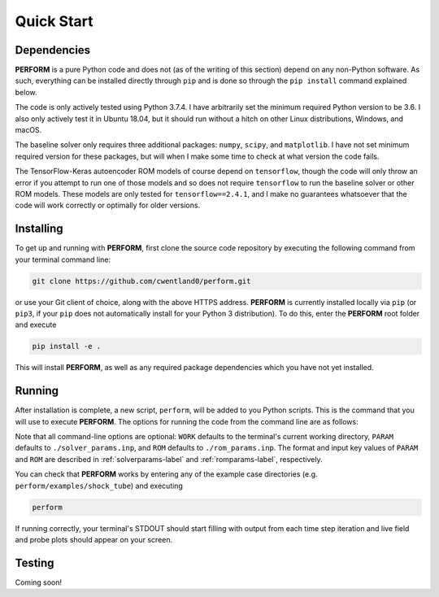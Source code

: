 .. _quickstart-label:

Quick Start
===========

Dependencies
------------

**PERFORM** is a pure Python code and does not (as of the writing of this section) depend on any non-Python software. As such, everything can be installed directly through ``pip`` and is done so through the ``pip install`` command explained below.

The code is only actively tested using Python 3.7.4. I have arbitrarily set the minimum required Python version to be 3.6. I also only actively test it in Ubuntu 18.04, but it should run without a hitch on other Linux distributions, Windows, and macOS.

The baseline solver only requires three additional packages: ``numpy``, ``scipy``, and ``matplotlib``. I have not set minimum required version for these packages, but will when I make some time to check at what version the code fails.

The TensorFlow-Keras autoencoder ROM models of course depend on ``tensorflow``, though the code will only throw an error if you attempt to run one of those models and so does not require ``tensorflow`` to run the baseline solver or other ROM models. These models are only tested for ``tensorflow==2.4.1``, and I make no guarantees whatsoever that the code will work correctly or optimally for older versions.

Installing
----------
To get up and running with **PERFORM**, first clone the source code repository by executing the following command from your terminal command line:

.. code-block:: bash

   git clone https://github.com/cwentland0/perform.git

or use your Git client of choice, along with the above HTTPS address. **PERFORM** is currently installed locally via ``pip`` (or ``pip3``, if your ``pip`` does not automatically install for your Python 3 distribution). To do this, enter the **PERFORM** root folder and execute

.. code-block:: bash

    pip install -e .

This will install **PERFORM**, as well as any required package dependencies which you have not yet installed.

Running
-------
After installation is complete, a new script, ``perform``, will be added to you Python scripts. This is the command that you will use to execute **PERFORM**. The options for running the code from the command line are as follows:

.. code-block:: bash
   perform [-h] [-w WORK] [-p PARAM] [-r ROM]
      -w, --work WORK    runtime working directory
      -p, --param PARAM  solver parameters input file path
      -r, --rom ROM      ROM parameter input file path

Note that all command-line options are optional: ``WORK`` defaults to the terminal's current working directory, ``PARAM`` defaults to ``./solver_params.inp``, and ``ROM`` defaults to ``./rom_params.inp``. The format and input key values of ``PARAM`` and ``ROM`` are described in :ref:`solverparams-label` and :ref:`romparams-label`, respectively.

You can check that **PERFORM** works by entering any of the example case directories (e.g. ``perform/examples/shock_tube``) and executing

.. code-block:: bash

   perform

If running correctly, your terminal's STDOUT should start filling with output from each time step iteration and live field and probe plots should appear on your screen.

Testing
-------
Coming soon!